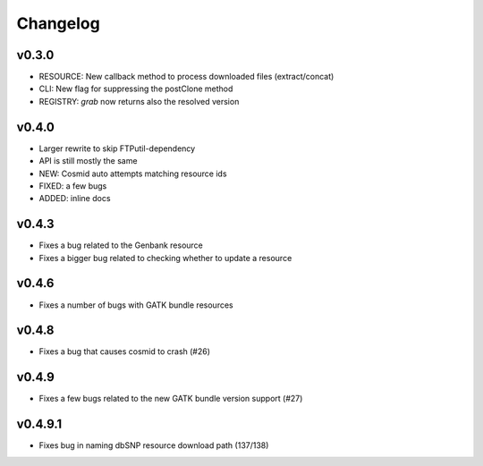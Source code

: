 Changelog
=========

v0.3.0
-----------------
* RESOURCE: New callback method to process downloaded files (extract/concat)
* CLI: New flag for suppressing the postClone method
* REGISTRY: `grab` now returns also the resolved version

v0.4.0
-----------------
* Larger rewrite to skip FTPutil-dependency
* API is still mostly the same
* NEW: Cosmid auto attempts matching resource ids
* FIXED: a few bugs
* ADDED: inline docs

v0.4.3
----------------
* Fixes a bug related to the Genbank resource
* Fixes a bigger bug related to checking whether to update a resource 

v0.4.6
---------------
* Fixes a number of bugs with GATK bundle resources

v0.4.8
---------------
* Fixes a bug that causes cosmid to crash (#26)

v0.4.9
---------------
* Fixes a few bugs related to the new GATK bundle version support (#27)

v0.4.9.1
---------------
* Fixes bug in naming dbSNP resource download path (137/138)
